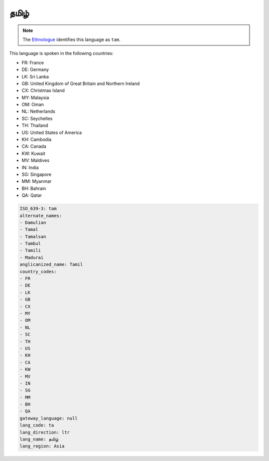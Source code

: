 .. _ta:

தமிழ்
===============

.. note:: The `Ethnologue <https://www.ethnologue.com/language/tam>`_ identifies this language as ``tam``.

This language is spoken in the following countries:

* FR: France
* DE: Germany
* LK: Sri Lanka
* GB: United Kingdom of Great Britain and Northern Ireland
* CX: Christmas Island
* MY: Malaysia
* OM: Oman
* NL: Netherlands
* SC: Seychelles
* TH: Thailand
* US: United States of America
* KH: Cambodia
* CA: Canada
* KW: Kuwait
* MV: Maldives
* IN: India
* SG: Singapore
* MM: Myanmar
* BH: Bahrain
* QA: Qatar

.. code-block:: yaml

    ISO_639-3: tam
    alternate_names:
    - Damulian
    - Tamal
    - Tamalsan
    - Tambul
    - Tamili
    - Madurai
    anglicanized_name: Tamil
    country_codes:
    - FR
    - DE
    - LK
    - GB
    - CX
    - MY
    - OM
    - NL
    - SC
    - TH
    - US
    - KH
    - CA
    - KW
    - MV
    - IN
    - SG
    - MM
    - BH
    - QA
    gateway_language: null
    lang_code: ta
    lang_direction: ltr
    lang_name: தமிழ்
    lang_region: Asia
    
